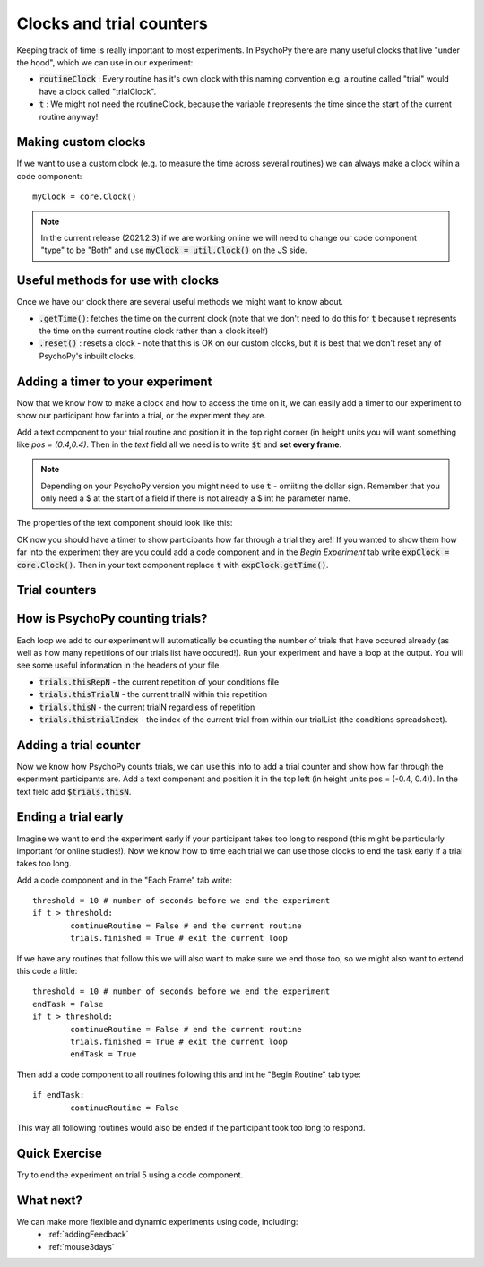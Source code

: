 
.. PEP 2014 slides file, created by
   hieroglyph-quickstart on Tue Mar  4 20:42:06 2014.

.. _clocksAndTrialCounders:

Clocks and trial counters
===============================

Keeping track of time is really important to most experiments. In PsychoPy there are many useful clocks that live "under the hood", which we can use in our experiment:

*	:code:`routineClock` : Every routine has it's own clock with this naming convention e.g. a routine called "trial" would have a clock called "trialClock".
*	:code:`t` : We might not need the routineClock, because the variable `t` represents the time since the start of the current routine anyway!

Making custom clocks
-----------------------------

If we want to use a custom clock (e.g. to measure the time across several routines) we can always make a clock wihin a code component::

	myClock = core.Clock()

.. note::
	In the current release (2021.2.3) if we are working online we will need to change our code component "type" to be "Both" and use :code:`myClock = util.Clock()` on the JS side.

Useful methods for use with clocks
-----------------------------------

Once we have our clock there are several useful methods we might want to know about. 

*	:code:`.getTime()`: fetches the time on the current clock (note that we don't need to do this for :code:`t` because t represents the time on the current routine clock rather than a clock itself)
*	:code:`.reset()` : resets a clock - note that this is OK on our custom clocks, but it is best that we don't reset any of PsychoPy's inbuilt clocks. 


Adding a timer to your experiment
-----------------------------------

Now that we know how to make a clock and how to access the time on it, we can easily add a timer to our experiment to show our participant how far into a trial, or the experiment they are. 

.. nextslide::

Add a text component to your trial routine and position it in the top right corner (in height units you will want something like `pos = (0.4,0.4)`. Then in the `text` field all we need is to write :code:`$t` and **set every frame**. 

.. note::
	Depending on your PsychoPy version you might need to use :code:`t` - omiiting the dollar sign. Remember that you only need a $ at the start of a field if there is not already a $ int he parameter name. 

.. nextslide::

The properties of the text component should look like this:

.. image:: /_images/timer_properties.png
    :align: left
    :scale: 50 %

.. nextslide::

OK now you should have a timer to show participants how far through a trial they are!! If you wanted to show them how far into the experiment they are you could add a code component and in the `Begin Experiment` tab write :code:`expClock = core.Clock()`. Then in your text component replace :code:`t` with :code:`expClock.getTime()`.


Trial counters
-------------------------------

How is PsychoPy counting trials?
------------------------------------

Each loop we add to our experiment will automatically be counting the number of trials that have occured already (as well as how many repetitions of our trials list have occured!). Run your experiment and have a loop at the output. You will see some useful information in the headers of your file.

.. nextslide::

*	:code:`trials.thisRepN` - the current repetition of your conditions file
*	:code:`trials.thisTrialN` - the current trialN within this repetition
*	:code:`trials.thisN` - the current trialN regardless of repetition
*	:code:`trials.thistrialIndex` - the index of the current trial from within our trialList (the conditions spreadsheet).

Adding a trial counter
------------------------------------

Now we know how PsychoPy counts trials, we can use this info to add a trial counter and show how far through the experiment participants are. Add a text component and position it in the top left (in height units pos = (-0.4, 0.4)). In the text field add :code:`$trials.thisN`. 

Ending a trial early 
-----------------------------------

Imagine we want to end the experiment early if your participant takes too long to respond (this might be particularly important for online studies!). Now we know how to time each trial we can use those clocks to end the task early if a trial takes too long. 

.. nextslide::

Add a code component and in the "Each Frame" tab write::

	threshold = 10 # number of seconds before we end the experiment
	if t > threshold:
		continueRoutine = False # end the current routine
		trials.finished = True # exit the current loop 

.. nextslide::

If we have any routines that follow this we will also want to make sure we end those too, so we might also want to extend this code a little::

	threshold = 10 # number of seconds before we end the experiment
	endTask = False
	if t > threshold:
		continueRoutine = False # end the current routine
		trials.finished = True # exit the current loop 
		endTask = True

Then add a code component to all routines following this and int he "Begin Routine" tab type::

	if endTask:
		continueRoutine = False

This way all following routines would also be ended if the participant took too long to respond. 

Quick Exercise
------------------------------------

Try to end the experiment on trial 5 using a code component.

What next?
------------------------------------

We can make more flexible and dynamic experiments using code, including:
   - :ref:`addingFeedback`
   - :ref:`mouse3days`

